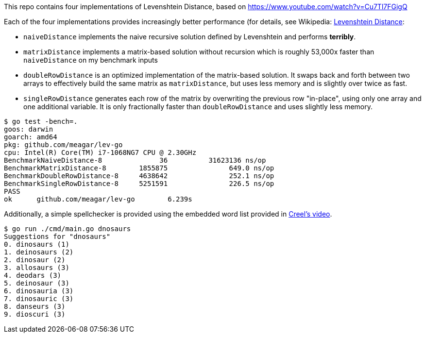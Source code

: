 This repo contains four implementations of Levenshtein Distance, based on https://www.youtube.com/watch?v=Cu7Tl7FGigQ

Each of the four implementations provides increasingly better performance (for details, see Wikipedia: https://en.wikipedia.org/wiki/Levenshtein_distancep[Levenshtein Distance]:

* `naiveDistance` implements the naive recursive solution defined by Levenshtein and performs *terribly*.
* `matrixDistance` implements a matrix-based solution without recursion which is roughly 53,000x faster than `naiveDistance` on my benchmark inputs
* `doubleRowDistance` is an optimized implementation of the matrix-based solution. It swaps back and forth between two arrays to effectively build the same matrix as `matrixDistance`, but uses less memory and is slightly over twice as fast.
* `singleRowDistance` generates each row of the matrix by overwriting the previous row "in-place", using only one array and one additional variable. It is only fractionally faster than `doubleRowDistance` and uses slightly less memory.

[source,plain]
----
$ go test -bench=.
goos: darwin
goarch: amd64
pkg: github.com/meagar/lev-go
cpu: Intel(R) Core(TM) i7-1068NG7 CPU @ 2.30GHz
BenchmarkNaiveDistance-8       	      36	  31623136 ns/op
BenchmarkMatrixDistance-8      	 1855875	       649.0 ns/op
BenchmarkDoubleRowDistance-8   	 4638642	       252.1 ns/op
BenchmarkSingleRowDistance-8   	 5251591	       226.5 ns/op
PASS
ok  	github.com/meagar/lev-go	6.239s
----

Additionally, a simple spellchecker is provided using the embedded word list provided in https://www.youtube.com/watch?v=Cu7Tl7FGigQ[Creel's video].

[source,plain]
----
$ go run ./cmd/main.go dnosaurs
Suggestions for "dnosaurs"
0. dinosaurs (1)
1. deinosaurs (2)
2. dinosaur (2)
3. allosaurs (3)
4. deodars (3)
5. deinosaur (3)
6. dinosauria (3)
7. dinosauric (3)
8. danseurs (3)
9. dioscuri (3)
----